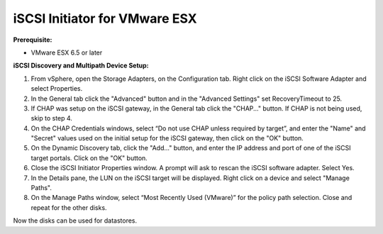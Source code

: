 ------------------------------
iSCSI Initiator for VMware ESX
------------------------------

**Prerequisite:**

-  VMware ESX 6.5 or later

**iSCSI Discovery and Multipath Device Setup:**

#. From vSphere, open the Storage Adapters, on the Configuration tab. Right click
   on the iSCSI Software Adapter and select Properties.

#. In the General tab click the "Advanced" button and in the "Advanced Settings"
   set RecoveryTimeout to 25.

#. If CHAP was setup on the iSCSI gateway, in the General tab click the "CHAP..."
   button. If CHAP is not being used, skip to step 4.

#. On the CHAP Credentials windows, select “Do not use CHAP unless required by target”,
   and enter the "Name" and "Secret" values used on the initial setup for the iSCSI
   gateway, then click on the "OK" button.

#. On the Dynamic Discovery tab, click the "Add..." button, and enter the IP address
   and port of one of the iSCSI target portals. Click on the "OK" button.

#. Close the iSCSI Initiator Properties window. A prompt will ask to rescan the
   iSCSI software adapter. Select Yes.

#. In the Details pane, the LUN on the iSCSI target will be displayed. Right click
   on a device and select "Manage Paths".

#. On the Manage Paths window, select “Most Recently Used (VMware)” for the policy
   path selection. Close and repeat for the other disks.

Now the disks can be used for datastores.

